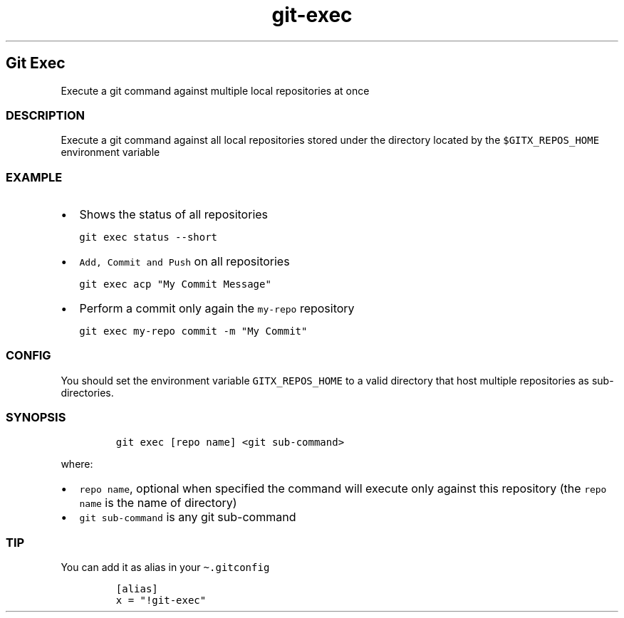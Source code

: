 .\" Automatically generated by Pandoc 2.17.1.1
.\"
.\" Define V font for inline verbatim, using C font in formats
.\" that render this, and otherwise B font.
.ie "\f[CB]x\f[]"x" \{\
. ftr V B
. ftr VI BI
. ftr VB B
. ftr VBI BI
.\}
.el \{\
. ftr V CR
. ftr VI CI
. ftr VB CB
. ftr VBI CBI
.\}
.TH "git-exec" "1" "" "Version Latest" "git-exec"
.hy
.SH Git Exec
.PP
Execute a git command against multiple local repositories at once
.SS DESCRIPTION
.PP
Execute a git command against all local repositories stored under the
directory located by the \f[V]$GITX_REPOS_HOME\f[R] environment variable
.SS EXAMPLE
.IP \[bu] 2
Shows the status of all repositories
.IP
.nf
\f[C]
git exec status --short
\f[R]
.fi
.IP \[bu] 2
\f[V]Add, Commit and Push\f[R] on all repositories
.IP
.nf
\f[C]
git exec acp \[dq]My Commit Message\[dq]
\f[R]
.fi
.IP \[bu] 2
Perform a commit only again the \f[V]my-repo\f[R] repository
.IP
.nf
\f[C]
git exec my-repo commit -m \[dq]My Commit\[dq]
\f[R]
.fi
.SS CONFIG
.PP
You should set the environment variable \f[V]GITX_REPOS_HOME\f[R] to a
valid directory that host multiple repositories as sub-directories.
.SS SYNOPSIS
.IP
.nf
\f[C]
git exec [repo name] <git sub-command>
\f[R]
.fi
.PP
where:
.IP \[bu] 2
\f[V]repo name\f[R], optional when specified the command will execute
only against this repository (the \f[V]repo name\f[R] is the name of
directory)
.IP \[bu] 2
\f[V]git sub-command\f[R] is any git sub-command
.SS TIP
.PP
You can add it as alias in your \f[V]\[ti].gitconfig\f[R]
.IP
.nf
\f[C]
[alias]
x = \[dq]!git-exec\[dq]
\f[R]
.fi
